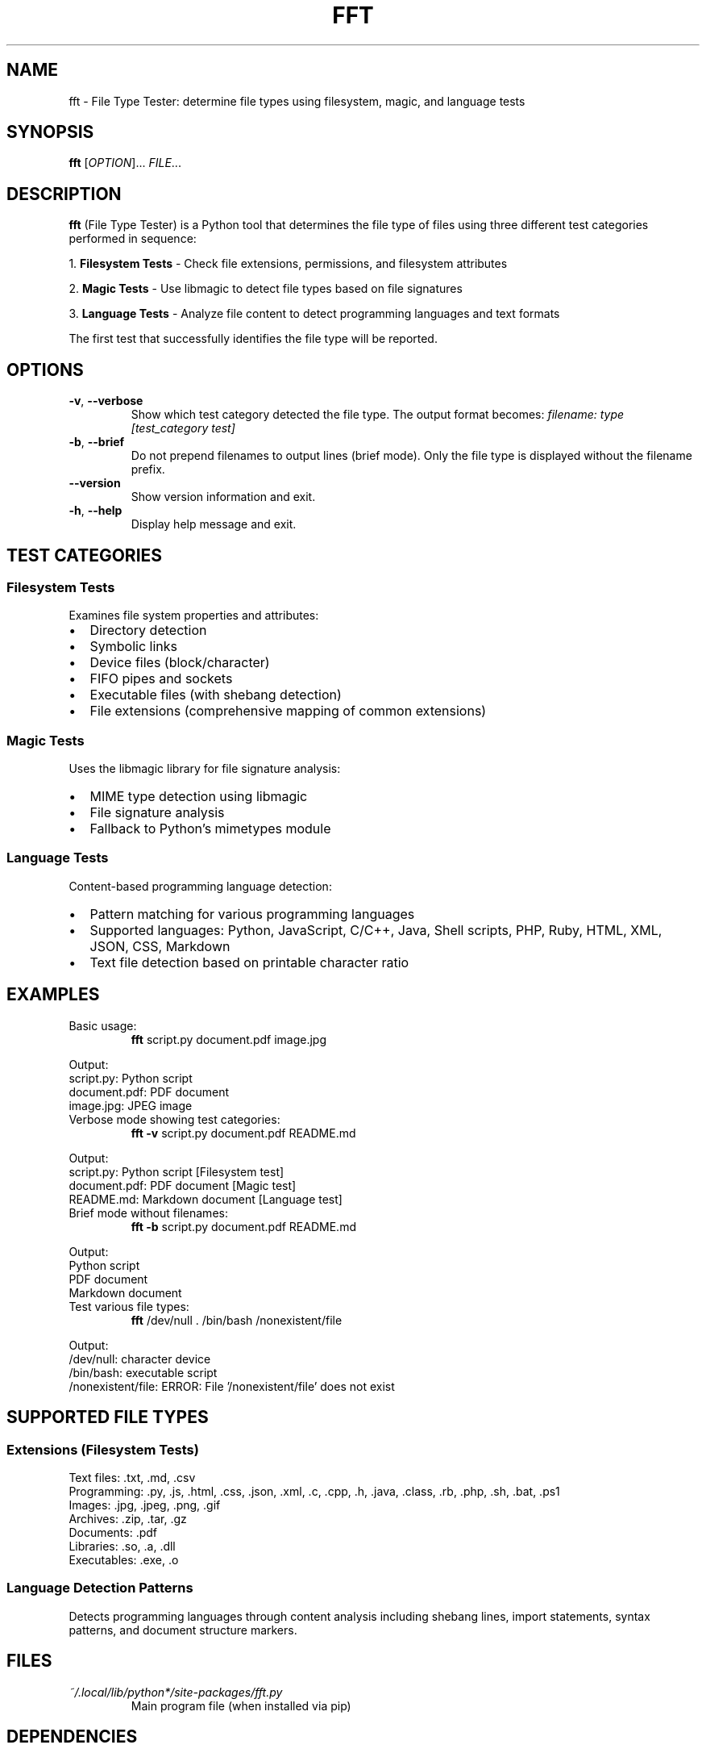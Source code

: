 .TH FFT 1 "2024-12-19" "fft 1.3.0" "User Commands"
.SH NAME
fft \- File Type Tester: determine file types using filesystem, magic, and language tests
.SH SYNOPSIS
.B fft
[\fIOPTION\fR]... \fIFILE\fR...
.SH DESCRIPTION
.B fft
(File Type Tester) is a Python tool that determines the file type of files using three different test categories performed in sequence:
.PP
1. \fBFilesystem Tests\fR \- Check file extensions, permissions, and filesystem attributes
.PP
2. \fBMagic Tests\fR \- Use libmagic to detect file types based on file signatures
.PP
3. \fBLanguage Tests\fR \- Analyze file content to detect programming languages and text formats
.PP
The first test that successfully identifies the file type will be reported.
.SH OPTIONS
.TP
.BR \-v ", " \-\-verbose
Show which test category detected the file type. The output format becomes:
.I filename: type [test_category test]
.TP
.BR \-b ", " \-\-brief
Do not prepend filenames to output lines (brief mode). Only the file type is displayed without the filename prefix.
.TP
.BR \-\-version
Show version information and exit.
.TP
.BR \-h ", " \-\-help
Display help message and exit.
.SH TEST CATEGORIES
.SS Filesystem Tests
Examines file system properties and attributes:
.IP \(bu 2
Directory detection
.IP \(bu 2
Symbolic links
.IP \(bu 2
Device files (block/character)
.IP \(bu 2
FIFO pipes and sockets
.IP \(bu 2
Executable files (with shebang detection)
.IP \(bu 2
File extensions (comprehensive mapping of common extensions)
.SS Magic Tests
Uses the libmagic library for file signature analysis:
.IP \(bu 2
MIME type detection using libmagic
.IP \(bu 2
File signature analysis
.IP \(bu 2
Fallback to Python's mimetypes module
.SS Language Tests
Content-based programming language detection:
.IP \(bu 2
Pattern matching for various programming languages
.IP \(bu 2
Supported languages: Python, JavaScript, C/C++, Java, Shell scripts, PHP, Ruby, HTML, XML, JSON, CSS, Markdown
.IP \(bu 2
Text file detection based on printable character ratio
.SH EXAMPLES
.TP
Basic usage:
.B fft
script.py document.pdf image.jpg
.PP
Output:
.nf
script.py: Python script
document.pdf: PDF document
image.jpg: JPEG image
.fi
.TP
Verbose mode showing test categories:
.B fft \-v
script.py document.pdf README.md
.PP
Output:
.nf
script.py: Python script [Filesystem test]
document.pdf: PDF document [Magic test]
README.md: Markdown document [Language test]
.fi
.TP
Brief mode without filenames:
.B fft \-b
script.py document.pdf README.md
.PP
Output:
.nf
Python script
PDF document
Markdown document
.fi
.TP
Test various file types:
.B fft
/dev/null . /bin/bash /nonexistent/file
.PP
Output:
.nf
/dev/null: character device
.: directory
/bin/bash: executable script
/nonexistent/file: ERROR: File '/nonexistent/file' does not exist
.fi
.SH SUPPORTED FILE TYPES
.SS Extensions (Filesystem Tests)
Text files: .txt, .md, .csv
.br
Programming: .py, .js, .html, .css, .json, .xml, .c, .cpp, .h, .java, .class, .rb, .php, .sh, .bat, .ps1
.br
Images: .jpg, .jpeg, .png, .gif
.br
Archives: .zip, .tar, .gz
.br
Documents: .pdf
.br
Libraries: .so, .a, .dll
.br
Executables: .exe, .o
.SS Language Detection Patterns
Detects programming languages through content analysis including shebang lines, import statements, syntax patterns, and document structure markers.
.SH FILES
.TP
.I ~/.local/lib/python*/site-packages/fft.py
Main program file (when installed via pip)
.SH DEPENDENCIES
.TP
.I python-magic
Required for magic number detection. Install with:
.B pip install python-magic
.TP
.I libmagic
System library for file type detection. Install with:
.B apt-get install libmagic1
(Debian/Ubuntu) or
.B dnf install file-libs
(RHEL/Fedora)
.SH DIAGNOSTICS
The program exits with status 0 on success. Error messages are printed to standard output for individual files that cannot be processed, but the program continues processing remaining files.
.SH NOTES
.IP \(bu 2
Tests are performed in order: filesystem, magic, then language tests
.IP \(bu 2
The first successful test determines the reported file type
.IP \(bu 2
Non-existent files return an error message but don't stop processing
.IP \(bu 2
Binary files may be detected as "unknown file type" if no test succeeds
.SH BUGS
Report bugs to: https://github.com/bdperkin/fft/issues
.SH SEE ALSO
.BR file (1),
.BR magic (5),
.BR mimetypes (1)
.SH AUTHOR
Brandon Perkins <bdperkin@gmail.com>
.SH COPYRIGHT
Copyright (c) 2025 Brandon Perkins. License MIT: https://opensource.org/licenses/MIT
.br
This is free software: you are free to change and redistribute it.
There is NO WARRANTY, to the extent permitted by law.
.SH VERSION
This manual page documents
.B fft
version 1.3.0.

